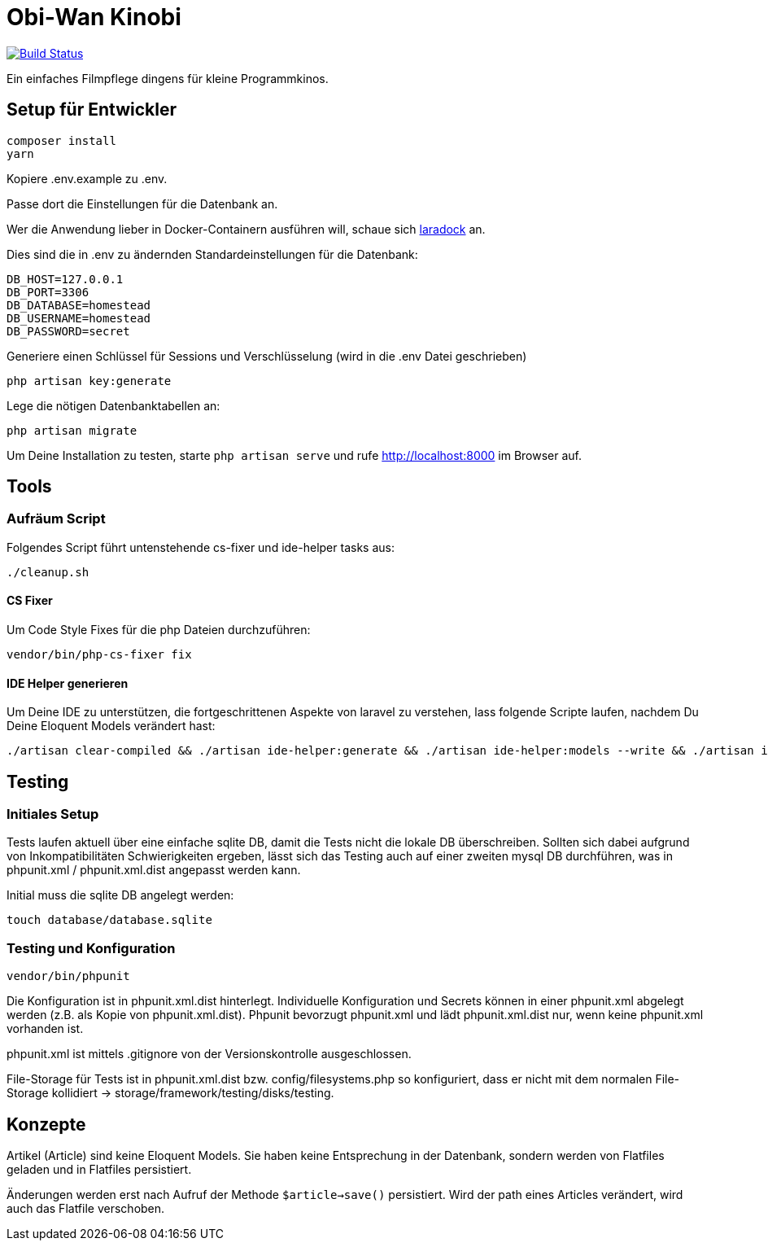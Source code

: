 = Obi-Wan Kinobi

image:https://travis-ci.org/calmdevelopment/obi-wan-kinobi.svg?branch=master["Build Status", link="https://travis-ci.org/calmdevelopment/obi-wan-kinobi"]

Ein einfaches Filmpflege dingens für kleine Programmkinos.

== Setup für Entwickler

```bash
composer install
yarn
```

Kopiere .env.example zu .env.

Passe dort die Einstellungen für die Datenbank an.

Wer die Anwendung lieber in Docker-Containern ausführen will, schaue sich https://laradock.io/introduction/[laradock] an.

Dies sind die in .env zu ändernden Standardeinstellungen für die Datenbank:

```
DB_HOST=127.0.0.1
DB_PORT=3306
DB_DATABASE=homestead
DB_USERNAME=homestead
DB_PASSWORD=secret
```

Generiere einen Schlüssel für Sessions und Verschlüsselung (wird in die .env Datei geschrieben)

```bash
php artisan key:generate
```

Lege die nötigen Datenbanktabellen an:

```bash
php artisan migrate
```

Um Deine Installation zu testen, starte `php artisan serve` und rufe http://localhost:8000 im Browser auf.

== Tools

=== Aufräum Script

Folgendes Script führt untenstehende cs-fixer und ide-helper tasks aus:

```bash
./cleanup.sh
```

==== CS Fixer

Um Code Style Fixes für die php Dateien durchzuführen:

```bash
vendor/bin/php-cs-fixer fix
```

==== IDE Helper generieren

Um Deine IDE zu unterstützen, die fortgeschrittenen Aspekte von laravel zu verstehen, lass folgende Scripte laufen,
nachdem Du Deine Eloquent Models verändert hast:

```bash
./artisan clear-compiled && ./artisan ide-helper:generate && ./artisan ide-helper:models --write && ./artisan ide-helper:meta
```

== Testing

=== Initiales Setup

Tests laufen aktuell über eine einfache sqlite DB, damit die Tests nicht die lokale DB überschreiben.
Sollten sich dabei aufgrund von Inkompatibilitäten Schwierigkeiten ergeben, lässt sich das Testing auch auf einer
zweiten mysql DB durchführen, was in phpunit.xml / phpunit.xml.dist angepasst werden kann.

Initial muss die sqlite DB angelegt werden:

```bash
touch database/database.sqlite
```

=== Testing und Konfiguration

```bash
vendor/bin/phpunit
```

Die Konfiguration ist in phpunit.xml.dist hinterlegt.
Individuelle Konfiguration und Secrets können in einer phpunit.xml abgelegt werden (z.B. als Kopie von phpunit.xml.dist).
Phpunit bevorzugt phpunit.xml und lädt phpunit.xml.dist nur, wenn keine phpunit.xml vorhanden ist.

phpunit.xml ist mittels .gitignore von der Versionskontrolle ausgeschlossen.

File-Storage für Tests ist in phpunit.xml.dist bzw. config/filesystems.php so konfiguriert, dass er nicht mit
dem normalen File-Storage kollidiert -> storage/framework/testing/disks/testing.

== Konzepte

Artikel (Article) sind keine Eloquent Models. Sie haben keine Entsprechung in der Datenbank, sondern werden
von Flatfiles geladen und in Flatfiles persistiert.

Änderungen werden erst nach Aufruf der Methode `$article->save()` persistiert.
Wird der path eines Articles verändert, wird auch das Flatfile verschoben.
